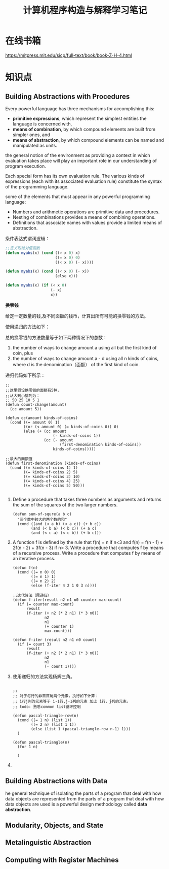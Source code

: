 #+TITLE: 计算机程序构造与解释学习笔记

* 在线书箱
  https://mitpress.mit.edu/sicp/full-text/book/book-Z-H-4.html

* 知识点

** Building Abstractions with Procedures
   Every powerful language has three mechanisms for accomplishing
   this:
   - *primitive expressions*, which represent the simplest entities
     the language is concerned with, 
   - *means of combination*, by which compound elements are built from
     simpler ones, and 
   - *means of abstraction*, by which compound elements can be named
     and manipulated as units.

     
   the general notion of the environment as providing a context in
   which evaluation takes place will play an important role in our
   understanding of program execution.

   Each special form has its own evaluation rule. The various kinds of
   expressions (each with its associated evaluation rule) constitute
   the syntax of the programming language.  

   some of the elements that must appear in any powerful programming
   language:
   - Numbers and arithmetic operations are primitive data and
     procedures.
   - Nesting of combinations provides a means of combining
     operations.
   - Definitions that associate names with values provide a limited
     means of abstraction. 

     
   条件表达式谓词逻辑：
   #+BEGIN_SRC lisp
     ;;定义取绝对值函数
     (defun myabs(x) (cond ((> x 0) x)
                           ((= x 0) 0)
                           ((< x 0) (- x))))

     (defun myabs(x) (cond ((< x 0) (- x))
                           (else x)))

     (defun myabs(x) (if (< x 0)
                         (- x)
                         x))
   #+END_SRC

   *换零钱*

   给定一定数量的钱,及不同面额的钱币，计算出所有可能的换零钱的方法。

   使用递归的方法如下：

   总的换零钱的方法数量等于如下两种情况下的总数：
   1. the number of ways to change amount a using all but the first
      kind of coin, plus
   2. the number of ways to change amount a - d using all n kinds of
      coins, where d is the denomination（面额） of the first kind of coin. 
   
      
   递归代码如下所示：
   #+BEGIN_SRC common-lisp
     ;;
     ;;这里假设换零钱的面额有5种，
     ;;从大到小排列为：
     ;; 50 25 10 5 1
     (defun count-change(amount)
       (cc amount 5))

     (defun cc(amount kinds-of-coins)
       (cond ((= amount 0) 1)
             ((or (< amount 0) (= kinds-of-coins 0)) 0)
             (else (+ (cc amount
                          (- kinds-of-coins 1))
                      (cc (- amount
                             (first-denomination kinds-of-coins))
                          kinds-of-coins)))))

     ;;最大的面额值
     (defun first-denomination (kinds-of-coins)
       (cond ((= kinds-of-coins 1) 1)
             ((= kinds-of-coins 2) 5)
             ((= kinds-of-coins 3) 10)
             ((= kinds-of-coins 4) 25)
             ((= kinds-of-coins 5) 50)))

   #+END_SRC

   1. Define a procedure that takes three numbers as arguments and
      returns the sum of the squares of the two larger numbers.
      
      #+BEGIN_SRC common-lisp
        (defun sum-of-squre(a b c)
          "三个数中较大的两个数的和"
          (cond ((and (< a b) (< a c)) (+ b c))
                (and (< b a) (< b c)) (+ a c)
                (and (< c a) (< c b)) (+ b c)))
      #+END_SRC

   2. A function f is defined by the rule that f(n) = n if n<3 and
      f(n) = f(n - 1) + 2f(n - 2) + 3f(n - 3) if n> 3. Write a
      procedure that computes f by means of a recursive process. Write
      a procedure that computes f by means of an iterative process. 

      #+BEGIN_SRC common-lisp
        (defun f(n)
          (cond ((= n 0) 0)
                ((= n 1) 1)
                ((= n 2) 2)
                (else (f-iter 4 2 1 0 3 n))))
     
        ;;迭代算法（尾递归）
        (defun f-iter(result n2 n1 n0 counter max-count)
          (if (= counter max-count)
              result
              (f-iter (+ n2 (* 2 n1) (* 3 n0))
                      n2
                      n1
                      (+ counter 1)
                      max-count)))
     
        (defun f-iter (result n2 n1 n0 count)
          (if (= count 3)
              result
              (f-iter (+ n2 (* 2 n1) (* 3 n0))
                      n2
                      n1
                      (- count 1))))
      #+END_SRC

   3. 使用递归的方法实现杨辉三角。
      #+BEGIN_SRC common-lisp

        ;;
        ;; 对于每行的非首首尾两个元素，执行如下计算：
        ;; i行j列的元素等于 i-1行,j-1列的元素 加上 i行，j列的元素。
        ;; todo: 熟悉common list循环控制

        (defun pascal-triangle-row(n)
          (cond ((= 1 n) (list 1))
                ((= 2 n) (list 1 1))
                (else (list 1 (pascal-triangle-row n-1) 1)))
          )

        (defun pascal-triangle(n)
          (for 1 n)
            
          )
      #+END_SRC

   4. 


** Building Abstractions with Data
   he general technique of isolating the parts of a program that deal
   with how data objects are represented from the parts of a program
   that deal with how data objects are used is a powerful design
   methodology called *data abstraction*. 

   
   
** Modularity, Objects, and State

** Metalinguistic Abstraction

** Computing with Register Machines
